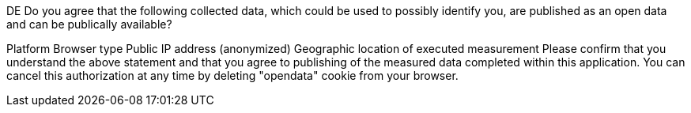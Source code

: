 DE
Do you agree that the following collected data, which could be used to possibly identify you, are published as an open data and can be publically available?

Platform
Browser type
Public IP address (anonymized)
Geographic location of executed measurement
Please confirm that you understand the above statement and that you agree to publishing of the measured data completed within this application. You can cancel this authorization at any time by deleting "opendata" cookie from your browser.